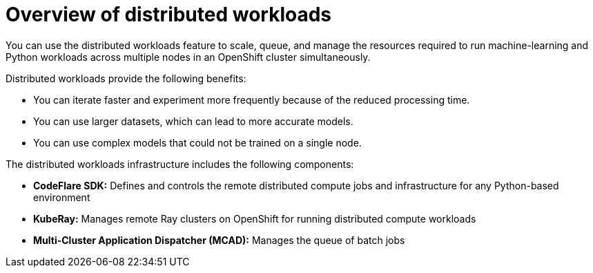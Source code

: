 :_module-type: CONCEPT

[id='overview-of-distributed-workloads_{context}']
= Overview of distributed workloads

[role='_abstract']
You can use the distributed workloads feature to scale, queue, and manage the resources required to run machine-learning and Python workloads across multiple nodes in an OpenShift cluster simultaneously.

Distributed workloads provide the following benefits:

* You can iterate faster and experiment more frequently because of the reduced processing time.
* You can use larger datasets, which can lead to more accurate models.
* You can use complex models that could not be trained on a single node.

The distributed workloads infrastructure includes the following components:

* *CodeFlare SDK:* Defines and controls the remote distributed compute jobs and infrastructure for any Python-based environment

* *KubeRay:* Manages remote Ray clusters on OpenShift for running distributed compute workloads

* *Multi-Cluster Application Dispatcher (MCAD):* Manages the queue of batch jobs






////
[role="_additional-resources"]
.Additional resources
* link:https://url/[link text]
////
